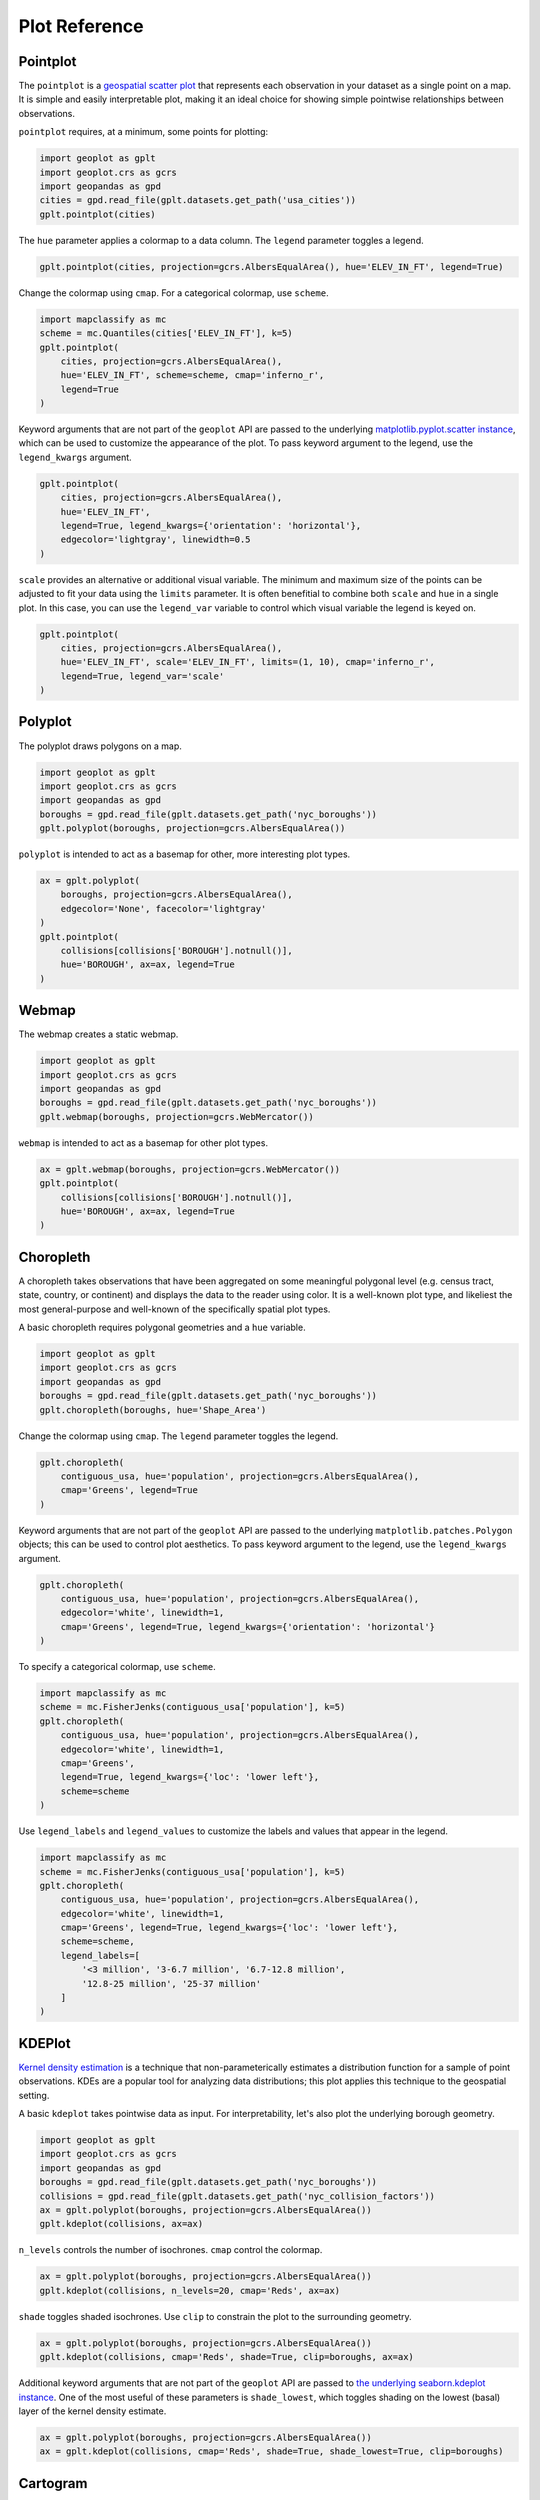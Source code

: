==============
Plot Reference
==============

Pointplot
---------

The ``pointplot`` is a `geospatial scatter plot 
<https://en.wikipedia.org/wiki/Scatter_plot>`_ that represents each observation in your dataset
as a single point on a map. It is simple and easily interpretable plot, making it an ideal
choice for showing simple pointwise relationships between observations.

``pointplot`` requires, at a minimum, some points for plotting:

.. code-block:: python

    import geoplot as gplt
    import geoplot.crs as gcrs
    import geopandas as gpd
    cities = gpd.read_file(gplt.datasets.get_path('usa_cities'))
    gplt.pointplot(cities)

.. image:: ../figures/pointplot/pointplot-initial.png


The ``hue`` parameter applies a colormap to a data column. The ``legend`` parameter toggles a
legend.

.. code-block:: python

    gplt.pointplot(cities, projection=gcrs.AlbersEqualArea(), hue='ELEV_IN_FT', legend=True)

.. image:: ../figures/pointplot/pointplot-legend.png

Change the colormap using ``cmap``. For a categorical colormap, use ``scheme``.

.. code-block:: python

    import mapclassify as mc
    scheme = mc.Quantiles(cities['ELEV_IN_FT'], k=5)
    gplt.pointplot(
        cities, projection=gcrs.AlbersEqualArea(),
        hue='ELEV_IN_FT', scheme=scheme, cmap='inferno_r',
        legend=True
    )

.. image:: ../figures/pointplot/pointplot-k.png

Keyword arguments that are not part of the ``geoplot`` API are passed to the underlying
`matplotlib.pyplot.scatter instance 
<https://matplotlib.org/3.1.0/api/_as_gen/matplotlib.pyplot.scatter.html>`_,
which can be used to customize the appearance of the
plot. To pass keyword argument to the legend, use the ``legend_kwargs`` argument.

.. code-block:: python

    gplt.pointplot(
        cities, projection=gcrs.AlbersEqualArea(), 
        hue='ELEV_IN_FT',
        legend=True, legend_kwargs={'orientation': 'horizontal'},
        edgecolor='lightgray', linewidth=0.5
    )

.. image:: ../figures/pointplot/pointplot-kwargs.png

``scale`` provides an alternative or additional visual variable. The minimum and maximum size
of the points can be adjusted to fit your data using the ``limits`` parameter. It is often
benefitial to combine both ``scale`` and ``hue`` in a single plot. In this case, you can use
the ``legend_var`` variable to control which visual variable the legend is keyed on.

.. code-block:: python

    gplt.pointplot(
        cities, projection=gcrs.AlbersEqualArea(), 
        hue='ELEV_IN_FT', scale='ELEV_IN_FT', limits=(1, 10), cmap='inferno_r',
        legend=True, legend_var='scale'
    )
.. image:: ../figures/pointplot/pointplot-scale.png

Polyplot
--------

The polyplot draws polygons on a map.

.. code-block:: python

    import geoplot as gplt
    import geoplot.crs as gcrs
    import geopandas as gpd
    boroughs = gpd.read_file(gplt.datasets.get_path('nyc_boroughs'))
    gplt.polyplot(boroughs, projection=gcrs.AlbersEqualArea())

.. image:: ../figures/polyplot/polyplot-initial.png

``polyplot`` is intended to act as a basemap for other, more interesting plot types.

.. code-block:: python

    ax = gplt.polyplot(
        boroughs, projection=gcrs.AlbersEqualArea(),
        edgecolor='None', facecolor='lightgray'
    )
    gplt.pointplot(
        collisions[collisions['BOROUGH'].notnull()],
        hue='BOROUGH', ax=ax, legend=True
    )

.. image:: ../figures/polyplot/polyplot-stacked.png

Webmap
------

The webmap creates a static webmap.

.. code-block:: python

    import geoplot as gplt
    import geoplot.crs as gcrs
    import geopandas as gpd
    boroughs = gpd.read_file(gplt.datasets.get_path('nyc_boroughs'))
    gplt.webmap(boroughs, projection=gcrs.WebMercator())

.. image:: ../figures/webmap/webmap-initial.png

``webmap`` is intended to act as a basemap for other plot types.

.. code-block:: python

    ax = gplt.webmap(boroughs, projection=gcrs.WebMercator())
    gplt.pointplot(
        collisions[collisions['BOROUGH'].notnull()],
        hue='BOROUGH', ax=ax, legend=True
    )

.. image:: ../figures/webmap/webmap-stacked.png


Choropleth
----------

A choropleth takes observations that have been aggregated on some meaningful polygonal level
(e.g. census tract, state, country, or continent) and displays the data to the reader using
color. It is a well-known plot type, and likeliest the most general-purpose and well-known of
the specifically spatial plot types.

A basic choropleth requires polygonal geometries and a ``hue`` variable.

.. code-block:: python

    import geoplot as gplt
    import geoplot.crs as gcrs
    import geopandas as gpd
    boroughs = gpd.read_file(gplt.datasets.get_path('nyc_boroughs'))
    gplt.choropleth(boroughs, hue='Shape_Area')

.. image:: ../figures/choropleth/choropleth-initial.png

Change the colormap using ``cmap``. The ``legend`` parameter toggles the legend.

.. code-block:: python

    gplt.choropleth(
        contiguous_usa, hue='population', projection=gcrs.AlbersEqualArea(),
        cmap='Greens', legend=True
    )

.. image:: ../figures/choropleth/choropleth-cmap.png

Keyword arguments that are not part of the ``geoplot`` API are passed to the underlying
``matplotlib.patches.Polygon`` objects; this can be used to control plot aesthetics. To pass
keyword argument to the legend, use the ``legend_kwargs`` argument.

.. code-block:: python

    gplt.choropleth(
        contiguous_usa, hue='population', projection=gcrs.AlbersEqualArea(),
        edgecolor='white', linewidth=1,
        cmap='Greens', legend=True, legend_kwargs={'orientation': 'horizontal'}
    )

.. image:: ../figures/choropleth/choropleth-legend-kwargs.png

To specify a categorical colormap, use ``scheme``.

.. code-block:: python

    import mapclassify as mc
    scheme = mc.FisherJenks(contiguous_usa['population'], k=5)
    gplt.choropleth(
        contiguous_usa, hue='population', projection=gcrs.AlbersEqualArea(),
        edgecolor='white', linewidth=1,
        cmap='Greens',
        legend=True, legend_kwargs={'loc': 'lower left'},
        scheme=scheme
    )

.. image:: ../figures/choropleth/choropleth-scheme.png

Use ``legend_labels`` and ``legend_values`` to customize the labels and values that appear
in the legend.

.. code-block:: python

    import mapclassify as mc
    scheme = mc.FisherJenks(contiguous_usa['population'], k=5)
    gplt.choropleth(
        contiguous_usa, hue='population', projection=gcrs.AlbersEqualArea(),
        edgecolor='white', linewidth=1,
        cmap='Greens', legend=True, legend_kwargs={'loc': 'lower left'},
        scheme=scheme,
        legend_labels=[
            '<3 million', '3-6.7 million', '6.7-12.8 million',
            '12.8-25 million', '25-37 million'
        ]
    )

.. image:: ../figures/choropleth/choropleth-labels.png

KDEPlot
-------

`Kernel density estimation <https://en.wikipedia.org/wiki/Kernel_density_estimation>`_ is a
technique that non-parameterically estimates a distribution function for a sample of point
observations. KDEs are a popular tool for analyzing data distributions; this plot applies this
technique to the geospatial setting.

A basic ``kdeplot`` takes pointwise data as input. For interpretability, let's also plot the
underlying borough geometry.

.. code-block:: python

    import geoplot as gplt
    import geoplot.crs as gcrs
    import geopandas as gpd
    boroughs = gpd.read_file(gplt.datasets.get_path('nyc_boroughs'))
    collisions = gpd.read_file(gplt.datasets.get_path('nyc_collision_factors'))
    ax = gplt.polyplot(boroughs, projection=gcrs.AlbersEqualArea())
    gplt.kdeplot(collisions, ax=ax)

.. image:: ../figures/kdeplot/kdeplot-initial.png

``n_levels`` controls the number of isochrones. ``cmap`` control the colormap.

.. code-block:: python

    ax = gplt.polyplot(boroughs, projection=gcrs.AlbersEqualArea())
    gplt.kdeplot(collisions, n_levels=20, cmap='Reds', ax=ax)

.. image:: ../figures/kdeplot/kdeplot-shade.png

``shade`` toggles shaded isochrones. Use ``clip`` to constrain the plot to the surrounding
geometry.

.. code-block:: python

    ax = gplt.polyplot(boroughs, projection=gcrs.AlbersEqualArea())
    gplt.kdeplot(collisions, cmap='Reds', shade=True, clip=boroughs, ax=ax)

.. image:: ../figures/kdeplot/kdeplot-clip.png

Additional keyword arguments that are not part of the ``geoplot`` API are passed to
`the underlying seaborn.kdeplot instance <http://seaborn.pydata.org/generated/seaborn.kdeplot.html#seaborn.kdeplot>`_.
One of the most useful of these parameters is ``shade_lowest``, which toggles shading on the
lowest (basal) layer of the kernel density estimate.

.. code-block:: python

    ax = gplt.polyplot(boroughs, projection=gcrs.AlbersEqualArea())
    ax = gplt.kdeplot(collisions, cmap='Reds', shade=True, shade_lowest=True, clip=boroughs)

.. image:: ../figures/kdeplot/kdeplot-shade-lowest.png

Cartogram
---------

A cartogram distorts (grows or shrinks) polygons on a map according to the magnitude of some
input data. A basic cartogram specifies data, a projection, and a ``scale`` parameter.

.. code-block:: python

    import geoplot as gplt
    import geoplot.crs as gcrs
    import geopandas as gpd
    contiguous_usa = gpd.read_file(gplt.datasets.get_path('contiguous_usa'))
    gplt.cartogram(contiguous_usa, scale='population', projection=gcrs.AlbersEqualArea())

.. image:: ../figures/cartogram/cartogram-initial.png

Toggle the legend with ``legend``. Keyword arguments can be passed to the legend using the
``legend_kwargs`` argument. These arguments will be passed to the underlying legend.

.. code-block:: python

    gplt.cartogram(
        contiguous_usa, scale='population', projection=gcrs.AlbersEqualArea(),
        legend=True, legend_kwargs={'loc': 'lower right'}
    )

.. image:: ../figures/cartogram/cartogram-trace-legend.png

To add a colormap to the plot, specify ``hue``. Use ``cmap`` to control the colormap. For a
categorical colormap, specify a ``scheme``. In this plot we also add a backing outline of the
original state shapes, for better geospatial context.

.. code-block:: python

    import mapclassify as mc
    scheme = mc.Quantiles(contiguous_usa['population'], k=5)
    ax = gplt.cartogram(
        contiguous_usa, scale='population', projection=gcrs.AlbersEqualArea(),
        legend=True, legend_kwargs={'bbox_to_anchor': (1, 0.9)}, legend_var='hue',
        hue='population', scheme=scheme, cmap='Greens'
    )
    gplt.polyplot(contiguous_usa, facecolor='lightgray', edgecolor='white', ax=ax)

.. image:: ../figures/cartogram/cartogram-cmap.png

Use ``legend_labels`` and ``legend_values`` to customize the labels and values that appear
in the legend.

.. code-block:: python

    gplt.cartogram(
        contiguous_usa, scale='population', projection=gcrs.AlbersEqualArea(),
        legend=True, legend_kwargs={'bbox_to_anchor': (1, 0.9)}, legend_var='hue',
        hue='population', k=5, cmap='Greens',
        legend_labels=[
            '<1.4 million', '1.4-3.2 million', '3.2-5.6 million',
            '5.6-9 million', '9-37 million'
        ]
    )

.. image:: ../figures/cartogram/cartogram-legend-labels.png

Use the ``limits`` parameter to adjust the minimum and maximum scaling factors. You can also
pass a custom scaling function to ``scale_func`` to apply a different scale to the plot (the
default scaling function is linear); see the `USA City Elevations demo 
<https://residentmario.github.io/geoplot/examples/usa-city-elevations.html>`_ for an example.

.. code-block:: python

    ax = gplt.cartogram(
        contiguous_usa, scale='population', projection=gcrs.AlbersEqualArea(),
        legend=True, legend_kwargs={'bbox_to_anchor': (1, 0.9)}, legend_var='hue',
        hue='population', k=5, cmap='Greens',
        limits=(0.5, 1)
    )
    gplt.polyplot(contiguous_usa, facecolor='lightgray', edgecolor='white', ax=ax)

.. image:: ../figures/cartogram/cartogram-limits.png

Sankey
------

A `Sankey diagram <https://en.wikipedia.org/wiki/Sankey_diagram>`_ visualizes flow through a
network. It can be used to show the magnitudes of data moving through a system. This plot
brings the Sankey diagram into the geospatial context; useful for analyzing traffic load a road
network, for example, or travel volumes between different airports.

A basic ``sankey`` requires a ``GeoDataFrame`` of ``LineString`` or ``MultiPoint`` geometries.
For interpretability, these examples also include world geometry.

.. code-block:: python

    import geoplot as gplt
    import geoplot.crs as gcrs
    import geopandas as gpd
    la_flights = gpd.read_file(gplt.datasets.get_path('la_flights'))
    world = gpd.read_file(gplt.datasets.get_path('world'))

    ax = gplt.sankey(la_flights, projection=gcrs.Mollweide())
    gplt.polyplot(world, ax=ax, facecolor='lightgray', edgecolor='white')
    ax.set_global(); ax.outline_patch.set_visible(True)

.. image:: ../figures/sankey/sankey-geospatial-context.png

``hue`` adds color gradation to the map. Use ``cmap`` to control the colormap. For a categorical
colormap, specify ``scheme``. ``legend`` toggles a legend.

.. code-block:: python

    import mapclassify as mc
    scheme = mc.Quantiles(la_flights['Passengers'], k=5)
    ax = gplt.sankey(
        la_flights, projection=gcrs.Mollweide(),
        scale='Passengers', hue='Passengers', scheme=scheme, cmap='Greens', legend=True
    )
    gplt.polyplot(
        world, ax=ax, facecolor='lightgray', edgecolor='white'
    )
    ax.set_global(); ax.outline_patch.set_visible(True)

.. image:: ../figures/sankey/sankey-cmap.png

``scale`` adds volumetric scaling to the plot. ``limits`` can be used to control the minimum
and maximum line width.

.. code-block:: python

    import mapclassify as mc
    scheme = mc.Quantiles(la_flights['Passengers'], k=5)
    ax = gplt.sankey(
        la_flights, projection=gcrs.Mollweide(),
        scale='Passengers', limits=(1, 10),
        hue='Passengers', scheme=scheme, cmap='Greens', legend=True
    )
    gplt.polyplot(
        world, ax=ax, facecolor='lightgray', edgecolor='white'
    )
    ax.set_global(); ax.outline_patch.set_visible(True)

.. image:: ../figures/sankey/sankey-scale.png

Keyword arguments can be passed to the legend using the ``legend_kwargs`` argument. These
arguments will be passed to the underlying legend.

.. code-block:: python

    import mapclassify as mc
    scheme = mc.Quantiles(la_flights['Passengers'], k=5)
    ax = gplt.sankey(
        la_flights, projection=gcrs.Mollweide(),
        scale='Passengers', limits=(1, 10),
        hue='Passengers', scheme=scheme, cmap='Greens',
        legend=True, legend_kwargs={'loc': 'lower left'}
    )
    gplt.polyplot(
        world, ax=ax, facecolor='lightgray', edgecolor='white'
    )
    ax.set_global(); ax.outline_patch.set_visible(True)

.. image:: ../figures/sankey/sankey-legend-kwargs.png

Voronoi
-------

The `Voronoi region <https://en.wikipedia.org/wiki/Voronoi_diagram>`_ of an point is the set
of points which is closer to that point than to any other observation in a dataset. A Voronoi
diagram is a space-filling diagram that constructs all of the Voronoi regions of a dataset and
plots them.

Voronoi plots are efficient for judging point density and, combined with colormap, can be used
to infer regional trends in a set of data.

A basic ``voronoi`` specifies some point data. We overlay geometry to aid interpretability.

.. code-block:: python
    injurious_collisions = gpd.read_file(
        gplt.datasets.get_path('nyc_injurious_collisions')
    )
    ax = gplt.voronoi(injurious_collisions.head(1000))
    gplt.polyplot(boroughs, ax=ax)

.. image:: ../figures/voronoi/voronoi-simple.png

Use ``clip`` to clip the result to surrounding geometry. This is recommended in most cases.
Note that if the clip geometry is complicated, this operation will take a long time; consider
simplifying complex geometries with ``simplify`` to speed it up.

.. code-block:: python

    ax = gplt.voronoi(
        injurious_collisions.head(100),
        clip=boroughs.simplify(0.001), projection=gcrs.AlbersEqualArea()
    )
    gplt.polyplot(boroughs, ax=ax)

.. image:: ../figures/voronoi/voronoi-clip.png

Use ``hue`` to add color as a visual variable to the plot. Change the colormap using ``cmap``. To
use a categorical colormap, set ``scheme``. ``legend`` toggles the legend.

.. code-block:: python

    import mapclassify as mc
    scheme = mc.NaturalBreaks(injurious_collisions['NUMBER OF PERSONS INJURED'], k=3)
    ax = gplt.voronoi(
        injurious_collisions.head(1000), projection=gcrs.AlbersEqualArea(),
        clip=boroughs.simplify(0.001),
        hue='NUMBER OF PERSONS INJURED', scheme=scheme, cmap='Reds',
        legend=True
    )
    gplt.polyplot(boroughs, ax=ax)

.. image:: ../figures/voronoi/voronoi-cmap.png

Keyword arguments that are not part of the ``geoplot`` API are passed to the underlying
``matplotlib``
`Polygon patches <http://matplotlib.org/api/patches_api.html#matplotlib.patches.Polygon>`_,
which can be used to customize the appearance of the plot. To pass keyword argument to the
legend, use the ``legend_kwargs`` argument.

.. code-block:: python

    import mapclassify as mc
    scheme = mc.NaturalBreaks(injurious_collisions['NUMBER OF PERSONS INJURED'], k=3)
    ax = gplt.voronoi(
        injurious_collisions.head(1000), projection=gcrs.AlbersEqualArea(),
        clip=boroughs.simplify(0.001),
        hue='NUMBER OF PERSONS INJURED', scheme=scheme, cmap='Reds',
        legend=True,
        edgecolor='white', legend_kwargs={'loc': 'upper left'}
    )
    gplt.polyplot(boroughs, edgecolor='black', zorder=1, ax=ax)

.. image:: ../figures/voronoi/voronoi-kwargs.png

Quadtree
--------

A quadtree is a tree data structure which splits a space into increasingly small rectangular
fractals. This plot takes a sequence of point or polygonal geometries as input and builds a
choropleth out of their centroids, where each region is a fractal quadrangle with at least
``nsig`` observations.

A quadtree demonstrates density quite effectively. It's more flexible than a conventional
choropleth, and given a sufficiently large number of points `can construct a very detailed
view of a space <https://i.imgur.com/n2xlycT.png>`_.

A simple ``quadtree`` specifies a dataset. It's recommended to also set a maximum number of
observations per bin, ``nmax``. The smaller the ``nmax``, the more detailed the plot (the
minimum value is 1).

.. code-block:: python

    import geoplot as gplt
    import geoplot.crs as gcrs
    collisions = gpd.read_file(gplt.datasets.get_path('nyc_collision_factors'))
    gplt.quadtree(collisions, nmax=1)

.. image:: ../figures/quadtree/quadtree-initial.png

Use ``clip`` to clip the result to surrounding geometry.  Note that if the clip geometry is
complicated, this operation will take a long time; consider simplifying complex geometries with
``simplify`` to speed it up.

Keyword arguments that are not part of the ``geoplot`` API are passed to the
`underlying matplotlib.patches.Patch instances
<https://matplotlib.org/3.1.0/api/_as_gen/matplotlib.patches.Patch.html>`_, which can be used
to customize the appearance of the plot.

.. code-block:: python

    gplt.quadtree(
        collisions, nmax=1,
        projection=gcrs.AlbersEqualArea(), clip=boroughs.simplify(0.001),
        facecolor='lightgray', edgecolor='white'
    )

.. image:: ../figures/quadtree/quadtree-clip.png

A basic clipped quadtree plot such as this can be used as an alternative to ``polyplot`` as
a basemap.

.. code-block:: python

    ax = gplt.quadtree(
        collisions, nmax=1,
        projection=gcrs.AlbersEqualArea(), clip=boroughs,
        facecolor='lightgray', edgecolor='white', zorder=0
    )
    gplt.pointplot(collisions, s=1, ax=ax)

.. image:: ../figures/quadtree/quadtree-basemap.png

Use ``hue`` to add color as a visual variable to the plot. ``cmap`` controls the colormap
used. ``legend`` toggles the legend. The individual
values of the points included in the partitions are aggregated, and each partition is colormapped
based on this aggregate value.

This type of plot is an effective gauge of distribution: the less random the plot output, the
more spatially correlated the variable.

The default aggregation function is ``np.mean``, but you can configure the aggregation
by passing a different function to ``agg``.

.. code-block:: python

    gplt.quadtree(
        collisions, nmax=1,
        projection=gcrs.AlbersEqualArea(), clip=boroughs,
        hue='NUMBER OF PEDESTRIANS INJURED', cmap='Reds', k=None,
        edgecolor='white', legend=True,
    )

.. image:: ../figures/quadtree/quadtree-k.png

To use a categorical colormap, set ``scheme``.

.. code-block:: python

    gplt.quadtree(
        collisions, nmax=1,
        projection=gcrs.AlbersEqualArea(), clip=boroughs,
        hue='NUMBER OF PEDESTRIANS INJURED', cmap='Reds', scheme='Quantiles',
        edgecolor='white', legend=True
    )

.. image:: ../figures/quadtree/quadtree-hue.png

Here is a demo of an alternative aggregation function.

.. code-block:: python

    gplt.quadtree(
        collisions, nmax=1, agg=np.max,
        projection=gcrs.AlbersEqualArea(), clip=boroughs,
        hue='NUMBER OF PEDESTRIANS INJURED', cmap='Reds',
        edgecolor='white', legend=True
    )

.. image:: ../figures/quadtree/quadtree-agg.png
